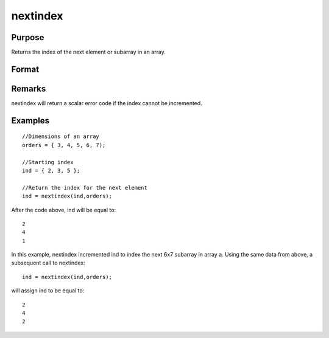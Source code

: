 
nextindex
==============================================

Purpose
----------------

Returns the index of the next element or subarray in an array.

Format
----------------
.. function:: nextindex(i, o)

    :param i: where M<=N.
    :type i: Mx1 vector of indices into an array

    :param o: 
    :type o: Nx1 vector of orders of an N-dimensional array

    :returns: ni (*Mx1 vector of indices*), the index of the next element or subarray in the array corresponding to  o.

Remarks
-------

nextindex will return a scalar error code if the index cannot be
incremented.


Examples
----------------

::

    //Dimensions of an array
    orders = { 3, 4, 5, 6, 7);
    
    //Starting index
    ind = { 2, 3, 5 };
    
    //Return the index for the next element
    ind = nextindex(ind,orders);

After the code above, ind will be equal to:

::

    2
    4
    1

In this example, nextindex incremented ind
to index the next 6x7 subarray in array a.
Using the same data from above, a subsequent call to nextindex:

::

    ind = nextindex(ind,orders);

will assign ind to be equal to:

::

    2
    4
    2

.. seealso:: Functions :func:`previousindex`, :func:`loopnextindex`, :func:`walkindex`
